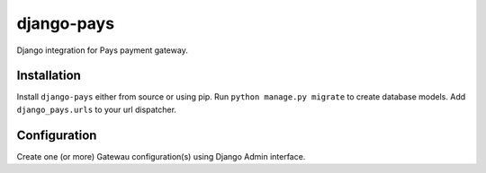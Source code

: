 django-pays
=====================

Django integration for Pays payment gateway.

Installation
------------

Install ``django-pays`` either from source or using pip.
Run ``python manage.py migrate`` to create database models.
Add ``django_pays.urls`` to your url dispatcher.

Configuration
-------------
Create one (or more) Gatewau configuration(s) using Django Admin interface.
